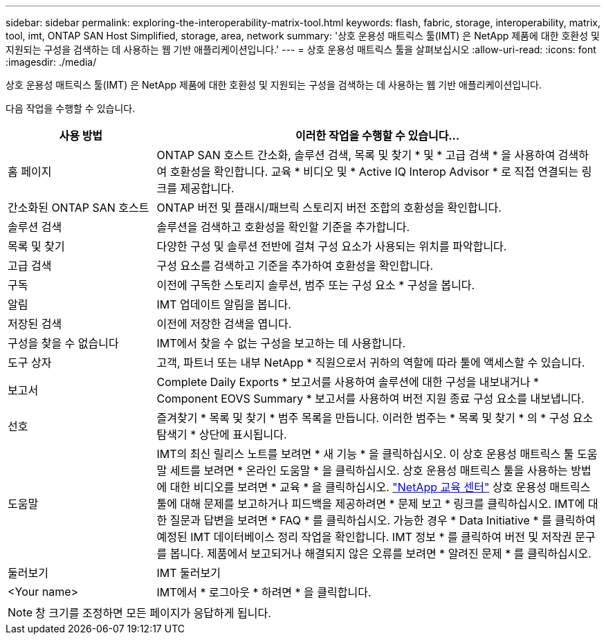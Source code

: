---
sidebar: sidebar 
permalink: exploring-the-interoperability-matrix-tool.html 
keywords: flash, fabric, storage, interoperability, matrix, tool, imt, ONTAP SAN Host Simplified, storage, area, network 
summary: '상호 운용성 매트릭스 툴(IMT) 은 NetApp 제품에 대한 호환성 및 지원되는 구성을 검색하는 데 사용하는 웹 기반 애플리케이션입니다.' 
---
= 상호 운용성 매트릭스 툴을 살펴보십시오
:allow-uri-read: 
:icons: font
:imagesdir: ./media/


[role="lead"]
상호 운용성 매트릭스 툴(IMT) 은 NetApp 제품에 대한 호환성 및 지원되는 구성을 검색하는 데 사용하는 웹 기반 애플리케이션입니다.

다음 작업을 수행할 수 있습니다.

[cols="25,75"]
|===
| 사용 방법 | 이러한 작업을 수행할 수 있습니다... 


| 홈 페이지 | ONTAP SAN 호스트 간소화, 솔루션 검색, 목록 및 찾기 * 및 * 고급 검색 * 을 사용하여 검색하여 호환성을 확인합니다. 교육 * 비디오 및 * Active IQ Interop Advisor * 로 직접 연결되는 링크를 제공합니다. 


| 간소화된 ONTAP SAN 호스트 | ONTAP 버전 및 플래시/패브릭 스토리지 버전 조합의 호환성을 확인합니다. 


| 솔루션 검색 | 솔루션을 검색하고 호환성을 확인할 기준을 추가합니다. 


| 목록 및 찾기 | 다양한 구성 및 솔루션 전반에 걸쳐 구성 요소가 사용되는 위치를 파악합니다. 


| 고급 검색 | 구성 요소를 검색하고 기준을 추가하여 호환성을 확인합니다. 


| 구독 | 이전에 구독한 스토리지 솔루션, 범주 또는 구성 요소 * 구성을 봅니다. 


| 알림 | IMT 업데이트 알림을 봅니다. 


| 저장된 검색 | 이전에 저장한 검색을 엽니다. 


| 구성을 찾을 수 없습니다 | IMT에서 찾을 수 없는 구성을 보고하는 데 사용합니다. 


| 도구 상자 | 고객, 파트너 또는 내부 NetApp * 직원으로서 귀하의 역할에 따라 툴에 액세스할 수 있습니다. 


| 보고서 | Complete Daily Exports * 보고서를 사용하여 솔루션에 대한 구성을 내보내거나 * Component EOVS Summary * 보고서를 사용하여 버전 지원 종료 구성 요소를 내보냅니다. 


| 선호 | 즐겨찾기 * 목록 및 찾기 * 범주 목록을 만듭니다. 이러한 범주는 * 목록 및 찾기 * 의 * 구성 요소 탐색기 * 상단에 표시됩니다. 


| 도움말 | IMT의 최신 릴리스 노트를 보려면 * 새 기능 * 을 클릭하십시오. 이 상호 운용성 매트릭스 툴 도움말 세트를 보려면 * 온라인 도움말 * 을 클릭하십시오. 상호 운용성 매트릭스 툴을 사용하는 방법에 대한 비디오를 보려면 * 교육 * 을 클릭하십시오. https://www.youtube.com/playlist?list=PLdXI3bZJEw7moxyCCpO4p4G-73NN6q4RH["NetApp 교육 센터"^] 상호 운용성 매트릭스 툴에 대해 문제를 보고하거나 피드백을 제공하려면 * 문제 보고 * 링크를 클릭하십시오. IMT에 대한 질문과 답변을 보려면 * FAQ * 를 클릭하십시오. 가능한 경우 * Data Initiative * 를 클릭하여 예정된 IMT 데이터베이스 정리 작업을 확인합니다. IMT 정보 * 를 클릭하여 버전 및 저작권 문구를 봅니다. 제품에서 보고되거나 해결되지 않은 오류를 보려면 * 알려진 문제 * 를 클릭하십시오. 


| 둘러보기 | IMT 둘러보기 


| <Your name> | IMT에서 * 로그아웃 * 하려면 * 을 클릭합니다. 
|===

NOTE: 창 크기를 조정하면 모든 페이지가 응답하게 됩니다.
